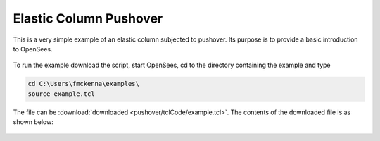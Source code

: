 Elastic Column Pushover
***********************

This is a very simple example of an elastic column subjected to pushover. Its purpose is to provide a basic introduction to OpenSees. 

.. figure:: pushover/figures/figure.png
  :align: center
  :figclass: align-center


To run the example download the script, start OpenSees, cd to the directory containing the example and type

.. code-block:: bash

   cd C:\Users\fmckenna\examples\
   source example.tcl


The file can be :download:`downloaded <pushover/tclCode/example.tcl>`. The contents of the downloaded file is as shown below:

  .. literalinclude:: pushover/tclCode/example.tcl
      :language: tcl
      :linenos:




